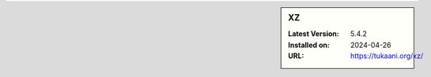 .. sidebar:: XZ

   :Latest Version: 5.4.2
   :Installed on: 2024-04-26
   :URL: https://tukaani.org/xz/
